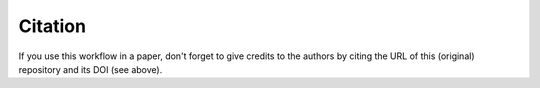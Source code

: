.. |zenodoDOI| image:: https://zenodo.org/badge/DOI/10.5281/zenodo.15473715.svg
  :target: https://doi.org/10.5281/zenodo.15473715
  :alt: DOI

Citation
================================================================================

|zenodoDOI|

If you use this workflow in a paper, don't forget to give credits to the authors by citing the URL of this (original) repository and its DOI (see above).